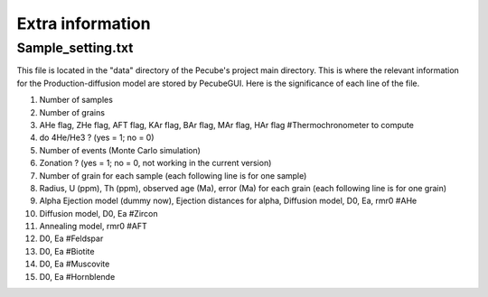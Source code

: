 .. _Extra:

=================
Extra information
=================

------------------
Sample_setting.txt
------------------

This file is located in the "data" directory of the Pecube's project main directory. This is where the relevant information for the Production-diffusion model are stored by PecubeGUI. Here is the significance of each line of the file.

1. Number of samples
2. Number of grains
3. AHe flag, ZHe flag, AFT flag, KAr flag, BAr flag, MAr flag, HAr flag #Thermochronometer to compute 
4. do 4He/He3 ? (yes = 1; no = 0)
5. Number of events (Monte Carlo simulation)
6. Zonation ? (yes = 1; no = 0, not working in the current version)
7. Number of grain for each sample (each following line is for one sample)
8. Radius, U (ppm), Th (ppm), observed age (Ma), error (Ma) for each grain (each following line is for one grain)
9. Alpha Ejection model (dummy now), Ejection distances for alpha, Diffusion model, D0, Ea, rmr0 #AHe
10. Diffusion model, D0, Ea #Zircon
11. Annealing model, rmr0 #AFT
12. D0, Ea #Feldspar
13. D0, Ea #Biotite
14. D0, Ea #Muscovite
15. D0, Ea #Hornblende
